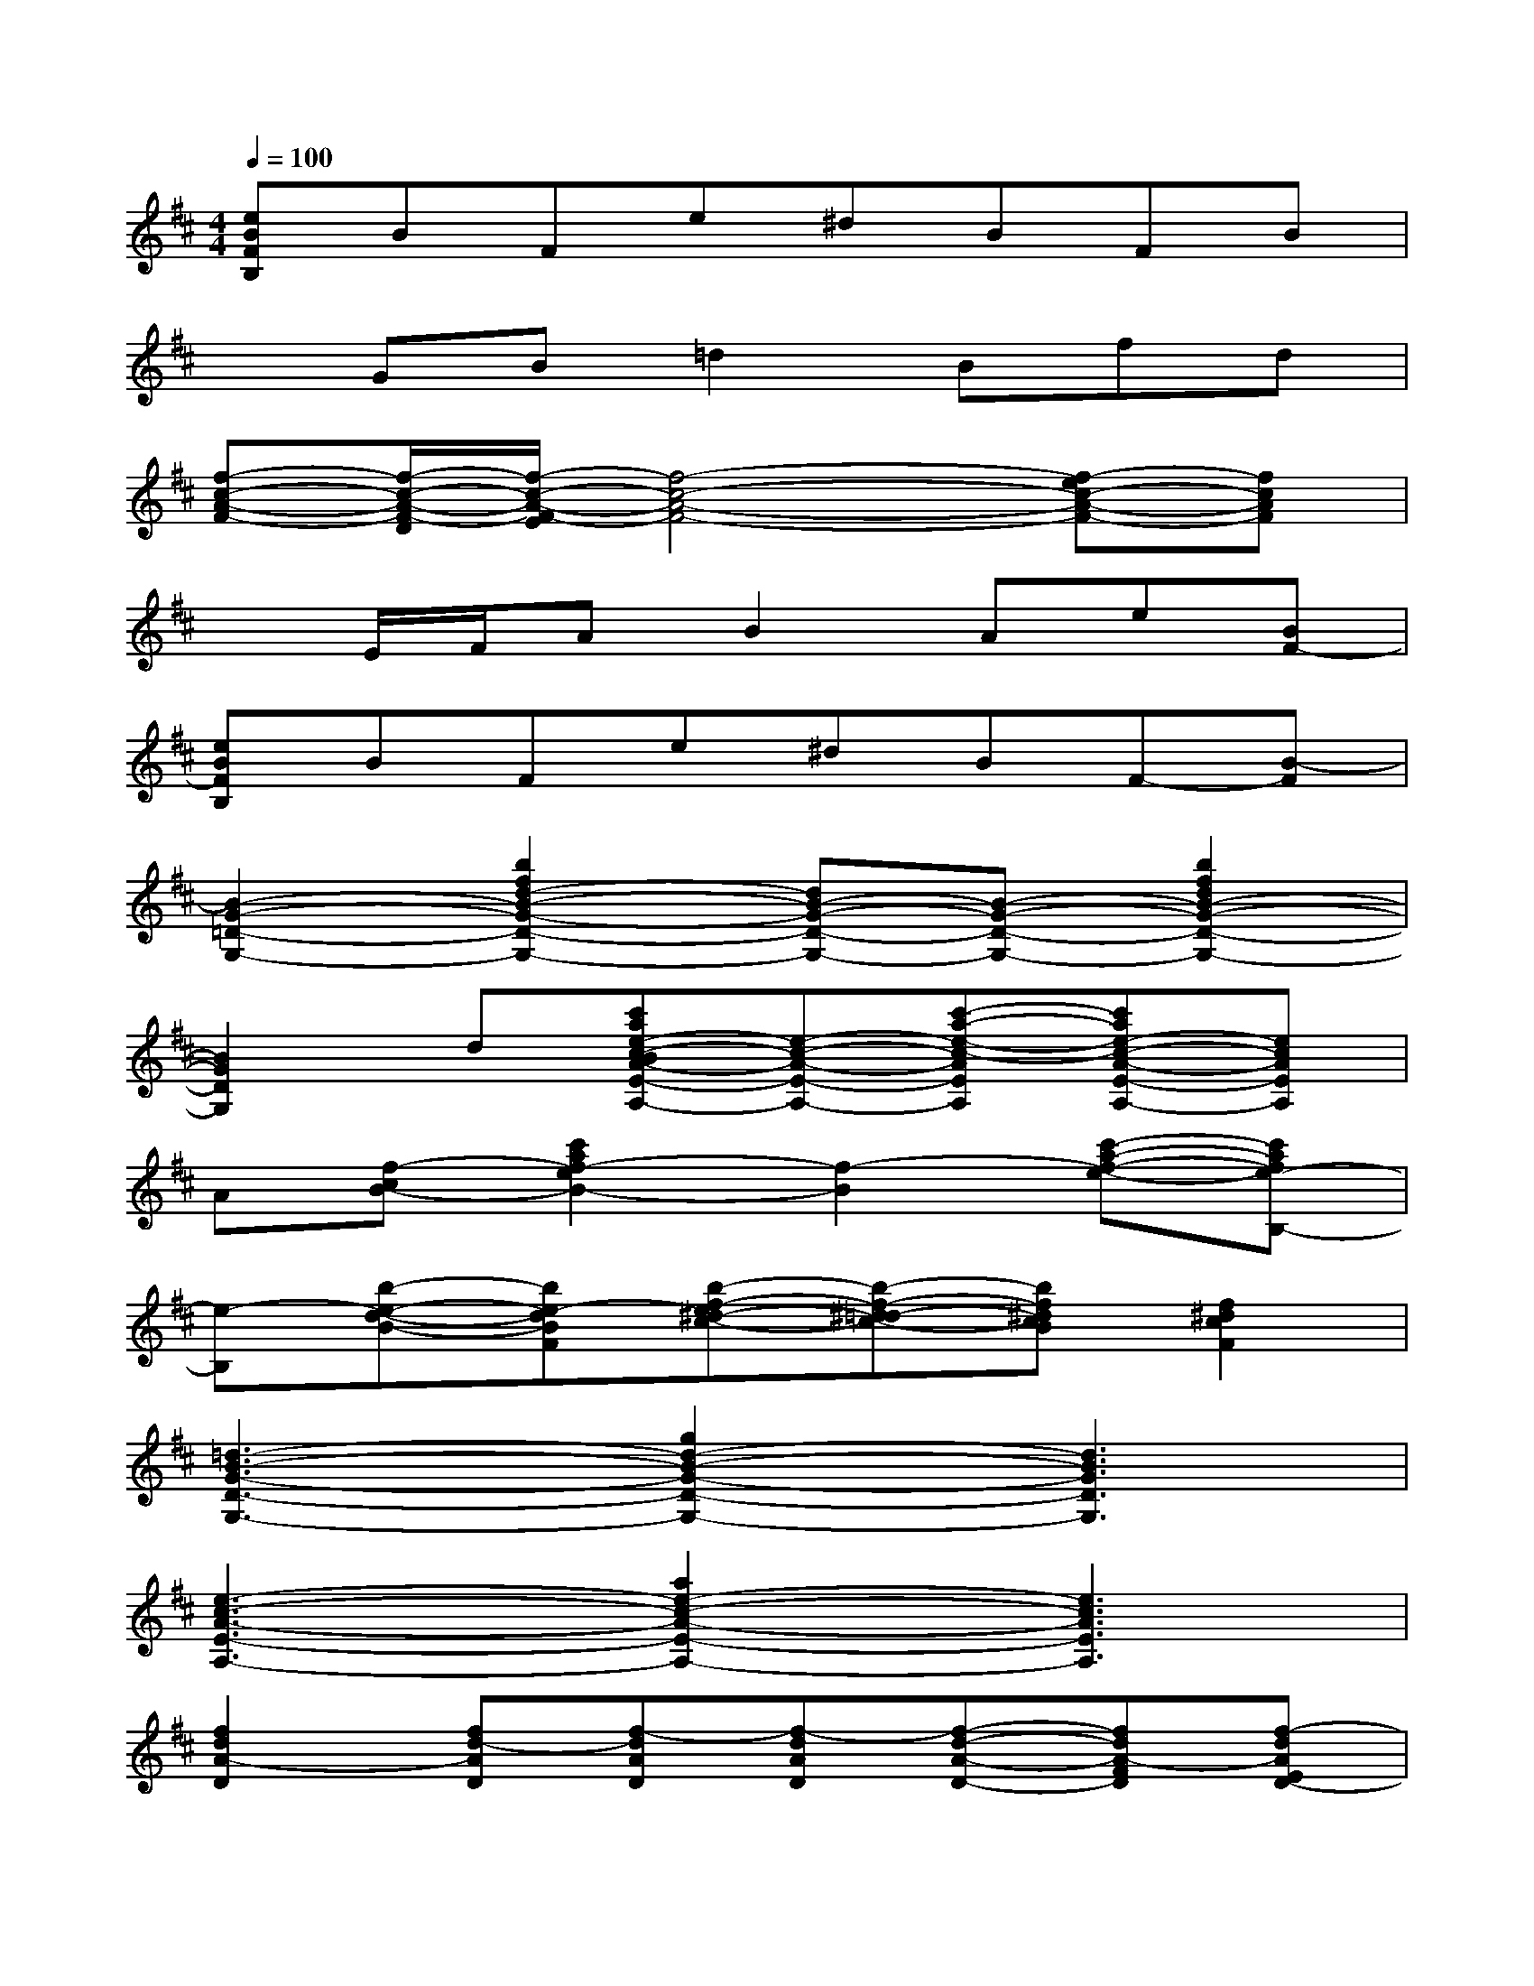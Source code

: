 X:1
T:
M:4/4
L:1/8
Q:1/4=100
K:D%2sharps
V:1
[eBFB,]BFe^dBFB|
xGB=d2Bfd|
[f-c-A-F-][f/2-c/2-A/2-F/2-D/2][f/2-c/2-A/2-F/2-E/2][f4-c4-A4-F4-][f-ec-A-F-][fcAF]|
xE/2F/2AB2Ae[BF-]|
[eBFB,]BFe^dBF-[B-F]|
[B2-G2-=D2-G,2-][b2f2d2-B2-G2-D2-G,2-][dB-G-D-G,-][B-G-D-G,-][b2f2d2B2-G2-D2-G,2-]|
[B2G2D2G,2]d[c'ae-c-BA-E-A,-][e-c-A-E-A,-][c'-a-e-c-AEA,][c'ae-c-A-E-A,-][ecAEA,]|
A[f-cB-][c'2a2f2-e2B2-][f2-B2][c'-a-f-e-][c'afe-B,-]|
[e-B,][b-e-d-B-][be-dBF][b-f-e^d-c-][b-f-^d-=dc-][bf^dcB][f2^d2c2F2]|
[=d3-B3-G3-D3-G,3-][g2d2-B2-G2-D2-G,2-][d3B3G3D3G,3]|
[e3-c3-A3-E3-A,3-][a2e2-c2-A2-E2-A,2-][e3c3A3E3A,3]|
[f2d2A2-D2][fd-AD][f-dAD][f-dAD][f-d-A-D-][fdA-FD][f-dAED-]|
[f/2^d/2B/2F/2^D/2=D/2B,/2][f^dBFB,][f/2^d/2B/2F/2^D/2B,/2][f^dBF^D=DB,][f/2^d/2B/2F/2B,/2][f^dBFB,][f/2^d/2B/2F/2B,/2][f^dBF-B,][f/2^d/2B/2A/2-F/2B,/2][f/2^d/2B/2A/2F/2B,/2][f/2^d/2B/2F/2-B,/2][f/2^d/2B/2F/2-B,/2]|
[eBGF-EE,][e/2B/2G/2-F/2E/2E,/2][e/2B/2-G/2F/2E/2E,/2][e/2B/2G/2-F/2E/2E,/2][e/2B/2G/2F/2-E/2E,/2][e/2B/2G/2F/2E/2-E,/2][e/2B/2G/2F/2-E/2E,/2][eBGF-=DE,][e/2B/2G/2-F/2D/2E,/2][e/2B/2-G/2E/2D/2E,/2][e/2B/2G/2-E/2D/2E,/2][e/2B/2G/2F/2E/2D/2E,/2][e/2-B/2-G/2-E/2-D/2-E,/2-][e/2B/2G/2F/2E/2D/2E,/2]|
[cAE-C][c/2A/2-E/2C/2][c/2-A/2E/2C/2][c/2A/2-E/2C/2][c/2A/2E/2-C/2][c/2A/2E/2C/2-][c/2A/2E/2-C/2][cAE-A,][c/2A/2-E/2A,/2][c/2A/2E/2-A,/2][c/2A/2E/2A,/2][d/2c/2-A/2-E/2A,/2][cAEA,]|
[fdA-DA,][f/2d/2-A/2D/2A,/2][f/2-d/2A/2D/2A,/2][f/2d/2-A/2D/2A,/2][f/2d/2A/2-D/2A,/2][f/2d/2A/2D/2-A,/2][f/2d/2A/2-D/2A,/2][f/2-d/2-A/2-C/2-=C/2][f/2d/2A/2-^C/2][f/2d/2-A/2C/2][f/2-d/2A/2C/2][f/2d/2-A/2C/2][f/2d/2A/2-C/2][f/2-d/2-A/2-C/2-=C/2][f/2d/2A/2-^C/2]